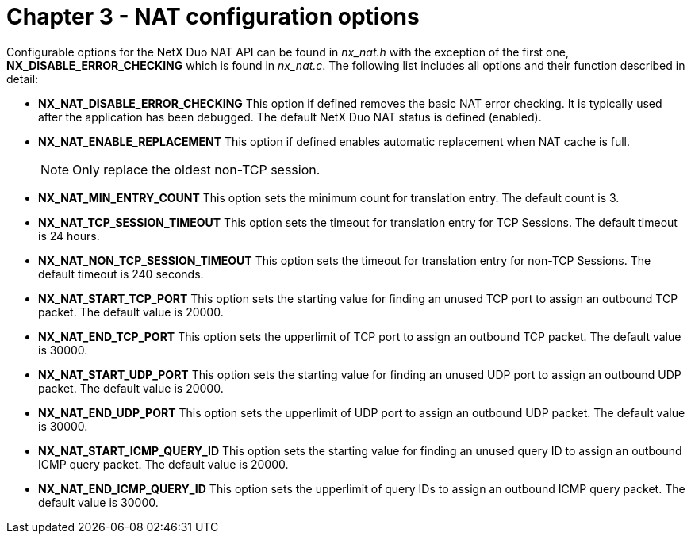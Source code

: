 ////

 Copyright (c) Microsoft
 Copyright (c) 2024-present Eclipse ThreadX contributors
 
 This program and the accompanying materials are made available 
 under the terms of the MIT license which is available at
 https://opensource.org/license/mit.
 
 SPDX-License-Identifier: MIT
 
 Contributors: 
     * Frédéric Desbiens - Initial AsciiDoc version.

////

= Chapter 3 - NAT configuration options
:description: The following list includes all NAT configuration options and their functions described in detail.

Configurable options for the NetX Duo NAT API can be found in _nx_nat.h_ with the exception of the first one, *NX_DISABLE_ERROR_CHECKING* which is found in _nx_nat.c_. The following list includes all options and their function described in detail:

* *NX_NAT_DISABLE_ERROR_CHECKING* This option if defined removes the basic NAT error checking. It is typically used after the application has been debugged. The default NetX Duo NAT status is defined (enabled).
* *NX_NAT_ENABLE_REPLACEMENT* This option if defined enables automatic replacement when NAT cache is full.
+
NOTE: Only replace the oldest non-TCP session.

* *NX_NAT_MIN_ENTRY_COUNT* This option sets the minimum count for translation entry. The default count is 3.
* *NX_NAT_TCP_SESSION_TIMEOUT* This option sets the timeout for translation entry for TCP Sessions. The default timeout is 24 hours.
* *NX_NAT_NON_TCP_SESSION_TIMEOUT* This option sets the timeout for translation entry for non-TCP Sessions. The default timeout is 240 seconds.
* *NX_NAT_START_TCP_PORT* This option sets the starting value for finding an unused TCP port to assign an outbound TCP packet. The default value is 20000.
* *NX_NAT_END_TCP_PORT* This option sets the upperlimit of TCP port to assign an outbound TCP packet. The default value is 30000.
* *NX_NAT_START_UDP_PORT* This option sets the starting value for finding an unused UDP port to assign an outbound UDP packet. The default value is 20000.
* *NX_NAT_END_UDP_PORT* This option sets the upperlimit of UDP port to assign an outbound UDP packet. The default value is 30000.
* *NX_NAT_START_ICMP_QUERY_ID* This option sets the starting value for finding an unused query ID to assign an outbound ICMP query packet. The default value is 20000.
* *NX_NAT_END_ICMP_QUERY_ID* This option sets the upperlimit of query IDs to assign an outbound ICMP query packet. The default value is 30000.
